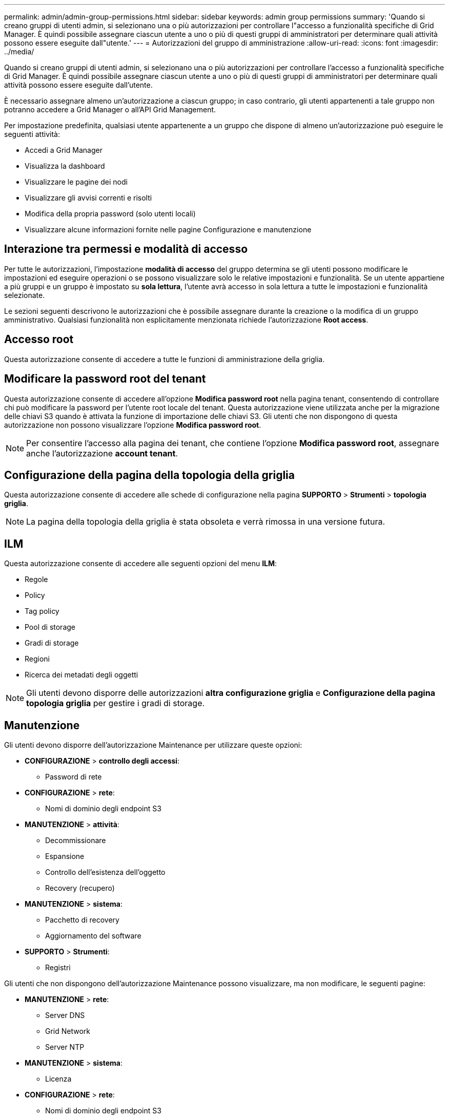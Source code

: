 ---
permalink: admin/admin-group-permissions.html 
sidebar: sidebar 
keywords: admin group permissions 
summary: 'Quando si creano gruppi di utenti admin, si selezionano una o più autorizzazioni per controllare l"accesso a funzionalità specifiche di Grid Manager. È quindi possibile assegnare ciascun utente a uno o più di questi gruppi di amministratori per determinare quali attività possono essere eseguite dall"utente.' 
---
= Autorizzazioni del gruppo di amministrazione
:allow-uri-read: 
:icons: font
:imagesdir: ../media/


[role="lead"]
Quando si creano gruppi di utenti admin, si selezionano una o più autorizzazioni per controllare l'accesso a funzionalità specifiche di Grid Manager. È quindi possibile assegnare ciascun utente a uno o più di questi gruppi di amministratori per determinare quali attività possono essere eseguite dall'utente.

È necessario assegnare almeno un'autorizzazione a ciascun gruppo; in caso contrario, gli utenti appartenenti a tale gruppo non potranno accedere a Grid Manager o all'API Grid Management.

Per impostazione predefinita, qualsiasi utente appartenente a un gruppo che dispone di almeno un'autorizzazione può eseguire le seguenti attività:

* Accedi a Grid Manager
* Visualizza la dashboard
* Visualizzare le pagine dei nodi
* Visualizzare gli avvisi correnti e risolti
* Modifica della propria password (solo utenti locali)
* Visualizzare alcune informazioni fornite nelle pagine Configurazione e manutenzione




== Interazione tra permessi e modalità di accesso

Per tutte le autorizzazioni, l'impostazione *modalità di accesso* del gruppo determina se gli utenti possono modificare le impostazioni ed eseguire operazioni o se possono visualizzare solo le relative impostazioni e funzionalità. Se un utente appartiene a più gruppi e un gruppo è impostato su *sola lettura*, l'utente avrà accesso in sola lettura a tutte le impostazioni e funzionalità selezionate.

Le sezioni seguenti descrivono le autorizzazioni che è possibile assegnare durante la creazione o la modifica di un gruppo amministrativo. Qualsiasi funzionalità non esplicitamente menzionata richiede l'autorizzazione *Root access*.



== Accesso root

Questa autorizzazione consente di accedere a tutte le funzioni di amministrazione della griglia.



== Modificare la password root del tenant

Questa autorizzazione consente di accedere all'opzione *Modifica password root* nella pagina tenant, consentendo di controllare chi può modificare la password per l'utente root locale del tenant. Questa autorizzazione viene utilizzata anche per la migrazione delle chiavi S3 quando è attivata la funzione di importazione delle chiavi S3. Gli utenti che non dispongono di questa autorizzazione non possono visualizzare l'opzione *Modifica password root*.


NOTE: Per consentire l'accesso alla pagina dei tenant, che contiene l'opzione *Modifica password root*, assegnare anche l'autorizzazione *account tenant*.



== Configurazione della pagina della topologia della griglia

Questa autorizzazione consente di accedere alle schede di configurazione nella pagina *SUPPORTO* > *Strumenti* > *topologia griglia*.


NOTE: La pagina della topologia della griglia è stata obsoleta e verrà rimossa in una versione futura.



== ILM

Questa autorizzazione consente di accedere alle seguenti opzioni del menu *ILM*:

* Regole
* Policy
* Tag policy
* Pool di storage
* Gradi di storage
* Regioni
* Ricerca dei metadati degli oggetti



NOTE: Gli utenti devono disporre delle autorizzazioni *altra configurazione griglia* e *Configurazione della pagina topologia griglia* per gestire i gradi di storage.



== Manutenzione

Gli utenti devono disporre dell'autorizzazione Maintenance per utilizzare queste opzioni:

* *CONFIGURAZIONE* > *controllo degli accessi*:
+
** Password di rete


* *CONFIGURAZIONE* > *rete*:
+
** Nomi di dominio degli endpoint S3


* *MANUTENZIONE* > *attività*:
+
** Decommissionare
** Espansione
** Controllo dell'esistenza dell'oggetto
** Recovery (recupero)


* *MANUTENZIONE* > *sistema*:
+
** Pacchetto di recovery
** Aggiornamento del software


* *SUPPORTO* > *Strumenti*:
+
** Registri




Gli utenti che non dispongono dell'autorizzazione Maintenance possono visualizzare, ma non modificare, le seguenti pagine:

* *MANUTENZIONE* > *rete*:
+
** Server DNS
** Grid Network
** Server NTP


* *MANUTENZIONE* > *sistema*:
+
** Licenza


* *CONFIGURAZIONE* > *rete*:
+
** Nomi di dominio degli endpoint S3


* *CONFIGURAZIONE* > *sicurezza*:
+
** Certificati


* *CONFIGURAZIONE* > *monitoraggio*:
+
** Server syslog e audit






== Gestire gli avvisi

Questa autorizzazione consente di accedere alle opzioni per la gestione degli avvisi. Gli utenti devono disporre di questa autorizzazione per gestire silenzi, notifiche di avviso e regole di avviso.



== Query sulle metriche

Questa autorizzazione consente di accedere a:

* *SUPPORTO* > *Strumenti* > pagina *metriche*
* Query di metriche Prometheus personalizzate utilizzando la sezione *metriche* dell'API Grid Management
* Schede dashboard di Grid Manager che contengono metriche




== Ricerca dei metadati degli oggetti

Questa autorizzazione consente di accedere alla pagina *ILM* > *Object metadata lookup*.



== Altra configurazione della griglia

Questa autorizzazione consente di accedere a ulteriori opzioni di configurazione della griglia.


TIP: Per visualizzare queste opzioni aggiuntive, gli utenti devono anche disporre dell'autorizzazione *Grid topology page Configuration* (Configurazione pagina topologia griglia).

* *ILM*:
+
** Gradi di storage


* *CONFIGURAZIONE* > *sistema*:
* *SUPPORTO* > *altro*:
+
** Costo del collegamento






== Amministratore dell'appliance di storage

Questa autorizzazione fornisce:

* Accesso al System Manager di e-Series SANtricity sulle appliance di storage tramite il Grid Manager.
* La possibilità di eseguire attività di troubleshooting e manutenzione nella scheda Manage drives (Gestione dischi) per le appliance che supportano queste operazioni.




== Account tenant

Questa autorizzazione consente di:

* Accedere alla pagina tenant, in cui è possibile creare, modificare e rimuovere gli account tenant
* Visualizzare le policy di classificazione del traffico esistenti
* Visualizza le schede dashboard di Grid Manager che contengono i dettagli del tenant

